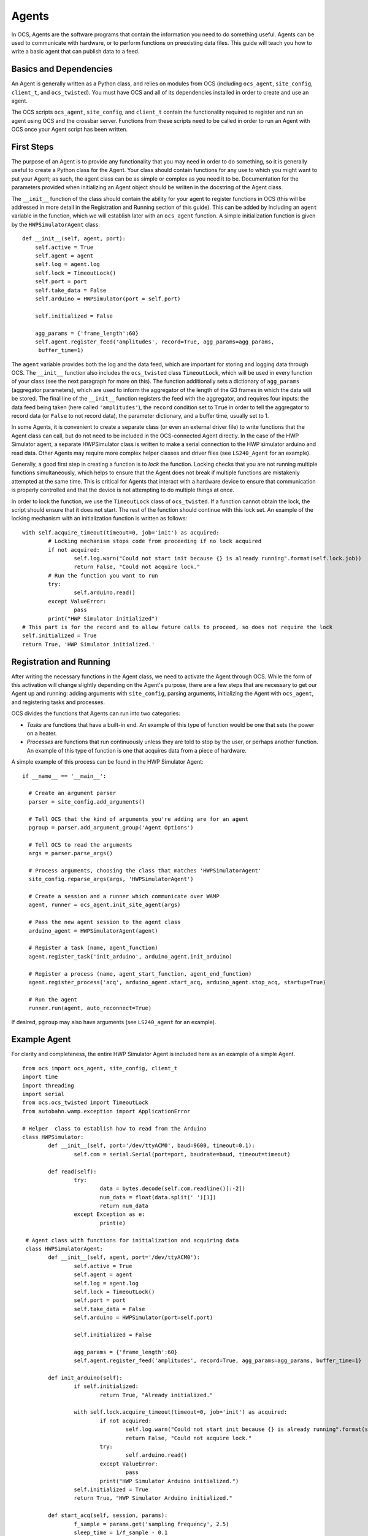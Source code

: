 Agents
======

In OCS, Agents are the software programs that contain the information you need
to do something useful. Agents can be used to communicate with hardware, or to
perform functions on preexisting data files. This guide will teach you how to
write a basic agent that can publish data to a feed.

Basics and Dependencies
-----------------------
An Agent is generally written as a Python class, and relies on modules
from OCS (including ``ocs_agent``, ``site_config``, ``client_t``, and
``ocs_twisted``). You must have OCS and all of its dependencies installed in
order to create and use an agent.

The OCS scripts ``ocs_agent``, ``site_config``, and ``client_t`` contain the
functionality required to register and run an agent using OCS and the crossbar
server. Functions from these scripts need to be called in order to run an 
Agent with OCS once your Agent script has been written.

First Steps
-----------
The purpose of an Agent is to provide any functionality that you may need in
order to do something, so it is generally useful to create a Python class for
the Agent. Your class should contain functions for any use to which you might
want to put your Agent; as such, the agent class can be as simple or complex
as you need it to be. Documentation for the parameters provided when initializing 
an Agent object should be wriiten in the docstring of the Agent class.

The ``__init__`` function of the class should contain the ability for your
agent to register functions in OCS (this will be addressed in more detail in 
the Registration and Running section of this guide). This can be added by 
including an ``agent`` variable in the function, which we will establish later 
with an ``ocs_agent`` function. A simple initialization function is given by 
the ``HWPSimulatorAgent`` class:

::

  def __init__(self, agent, port):
      self.active = True
      self.agent = agent
      self.log = agent.log
      self.lock = TimeoutLock()
      self.port = port
      self.take_data = False
      self.arduino = HWPSimulator(port = self.port)

      self.initialized = False

      agg_params = {'frame_length':60}
      self.agent.register_feed('amplitudes', record=True, agg_params=agg_params,
       buffer_time=1)


The ``agent`` variable provides both the log and the data feed, which are
important for storing and logging data through OCS. The ``__init__`` function
also includes the ``ocs_twisted`` class ``TimeoutLock``, which will be used in
every function of your class (see the next paragraph for more on this). The
function additionally sets a dictionary of ``agg_params`` (aggregator
parameters), which are used to inform the aggregator of the length of the G3
frames in which the data will be stored. The final line of the ``__init__``
function registers the feed with the aggregator, and requires four inputs:
the data feed being taken (here called ``'amplitudes'``), the ``record``
condition set to ``True`` in order to tell the aggregator to record data (or 
``False`` to not record data), the parameter dictionary, and a buffer time, 
usually set to 1.

In some Agents, it is convenient to create a separate class (or even an external
driver file) to write functions that the Agent class can call, but do not need
to be included in the OCS-connected Agent directly. In the case of the HWP 
Simulator agent, a separate HWPSimulator class is written to make a serial 
connection to the HWP simulator arduino and read data. Other Agents may require 
more complex helper classes and driver files (see ``LS240_Agent`` for an example).

Generally, a good first step in creating a function is to *lock* the function.
Locking checks that you are not running multiple functions simultaneously,
which helps to ensure that the Agent does not break if multiple functions are
mistakenly attempted at the same time. This is critical for Agents that interact 
with a hardware device to ensure that communication is properly controlled and 
that the device is not attempting to do multiple things at once.

In order to lock the function, we use the ``TimeoutLock`` class of ``ocs_twisted``. 
If a function cannot obtain the lock, the script should ensure that it does not 
start. The rest of the function should continue with this lock set. An example of 
the locking mechanism with an initialization function is written as follows:

::

        with self.acquire_timeout(timeout=0, job='init') as acquired:
                # Locking mechanism stops code from proceeding if no lock acquired
                if not acquired:
                        self.log.warn("Could not start init because {} is already running".format(self.lock.job))
                        return False, "Could not acquire lock."
                # Run the function you want to run
                try:
                        self.arduino.read()
                except ValueError:
                        pass
                print("HWP Simulator initialized")
        # This part is for the record and to allow future calls to proceed, so does not require the lock
        self.initialized = True
        return True, 'HWP Simulator initialized.'


Registration and Running
------------------------
After writing the necessary functions in the Agent class, we need to activate
the Agent through OCS. While the form of this activation will change slightly
depending on the Agent's purpose, there are a few steps that are necessary to
get our Agent up and running: adding arguments with ``site_config``, parsing
arguments, initializing the Agent with ``ocs_agent``, and registering tasks and
processes.

OCS divides the functions that Agents can run into two categories:

- *Tasks* are functions that have a built-in end. An example of this type of
  function would be one that sets the power on a heater.
- *Processes* are functions that run continuously unless they are told to stop
  by the user, or perhaps another function. An example of this type of function
  is one that acquires data from a piece of hardware.

A simple example of this process can be found in the HWP Simulator Agent:

::

  if __name__ == '__main__':

    # Create an argument parser
    parser = site_config.add_arguments()

    # Tell OCS that the kind of arguments you're adding are for an agent
    pgroup = parser.add_argument_group('Agent Options')

    # Tell OCS to read the arguments
    args = parser.parse_args()

    # Process arguments, choosing the class that matches 'HWPSimulatorAgent'
    site_config.reparse_args(args, 'HWPSimulatorAgent')

    # Create a session and a runner which communicate over WAMP
    agent, runner = ocs_agent.init_site_agent(args)

    # Pass the new agent session to the agent class
    arduino_agent = HWPSimulatorAgent(agent)

    # Register a task (name, agent_function)
    agent.register_task('init_arduino', arduino_agent.init_arduino)

    # Register a process (name, agent_start_function, agent_end_function)
    agent.register_process('acq', arduino_agent.start_acq, arduino_agent.stop_acq, startup=True)

    # Run the agent
    runner.run(agent, auto_reconnect=True)

If desired, ``pgroup`` may also have arguments (see ``LS240_agent`` for an
example).

Example Agent
-------------
For clarity and completeness, the entire HWP Simulator Agent is included here as an 
example of a simple Agent.

::

        from ocs import ocs_agent, site_config, client_t
        import time
        import threading
        import serial
        from ocs.ocs_twisted import TimeoutLock
        from autobahn.wamp.exception import ApplicationError

        # Helper  class to establish how to read from the Arduino
        class HWPSimulator:
                def __init__(self, port='/dev/ttyACM0', baud=9600, timeout=0.1):
                        self.com = serial.Serial(port=port, baudrate=baud, timeout=timeout)

                def read(self):
                        try:
                                data = bytes.decode(self.com.readline()[:-2])
                                num_data = float(data.split(' ')[1])
                                return num_data
                        except Exception as e:
                                print(e)

         # Agent class with functions for initialization and acquiring data
         class HWPSimulatorAgent:
                def __init__(self, agent, port='/dev/ttyACM0'):
                        self.active = True
                        self.agent = agent
                        self.log = agent.log
                        self.lock = TimeoutLock()
                        self.port = port
                        self.take_data = False
                        self.arduino = HWPSimulator(port=self.port)

                        self.initialized = False

                        agg_params = {'frame_length':60}
                        self.agent.register_feed('amplitudes', record=True, agg_params=agg_params, buffer_time=1}

                def init_arduino(self):
                        if self.initialized:
                                return True, "Already initialized."

                        with self.lock.acquire_timeout(timeout=0, job='init') as acquired:
                                if not acquired:
                                        self.log.warn("Could not start init because {} is already running".format(self.lock.job))
                                        return False, "Could not acquire lock."
                                try:
                                        self.arduino.read()
                                except ValueError:
                                        pass
                                print("HWP Simulator Arduino initialized.")
                        self.initialized = True
                        return True, "HWP Simulator Arduino initialized."

                def start_acq(self, session, params):
                        f_sample = params.get('sampling frequency', 2.5)
                        sleep_time = 1/f_sample - 0.1
                        if not self.initialized:
                                self.init_arduino()
                        with self.lock.acquire_timeout(timeout=0, job='acq') as acquired:
                                if not acquired:
                                        self.log.warn("Could not start acq because {} is already running".format(self.lock.job))
                                        return False, "Could not acquire lock."
                                session.set_status('running')
                                self.take_data = True
                                while self.take_data:
                                        data = {'timestamp':time.time(), 'block_name':'amps','data':{}}
                                        data['data']['amplitude'] = self.arduino.read()
                                        time.sleep(sleep_time)
                                        self.agent.publish_to_feed('amplitudes',data)
                                self.agent.feeds['amplitudes'].flush_buffer()
                        return True, 'Acquisition exited cleanly.'

                def stop_acq(self, session, params=None):
                        if self.take_data:
                                self.take_data = False
                                return True, 'requested to stop taking data.'
                        else:
                                return False, 'acq is not currently running.'

        if __name__ == '__main__':
                parser = site_config.add_arguments()

                pgroup = parser.add_argument_group('Agent Options')

                args = parser.parse_args()

                site_config.reparse_args(args, 'HWPSimulatorAgent')

                agent, runnr = ocs_agent.init_site_agent(args)

                arduino_agent = HWPSimulatorAgent(agent)

                agent.register_task('init_arduino', arduino_agent.init_arduino)
                agent.register_process('acq', arduino_agent.start_acq, arduino_agent.stop_acq, startup=True)

                runner.run(agent, auto_reconnect=True)


Configuration
-------------
Because the agent program needs to be implemented in OCS, writing the agent
file is not sufficient for running it. Before you can run your agent, you
need to add an Agent instance to your ``default.yaml`` or ``your_institution.yaml``
file. To do this, change directories to ``ocs-site-configs/your_institution``.
Within this directory, you should find a yaml file to establish your OCS
agents. Within this file, you should find (or create) a dictionary of hosts.
As an example, we use the registry and aggregator agents, which are
necessary for taking any data with OCS, as well as the HWP Simulator agent.

::

  hosts:

    grumpy: {

        'agent-instances': [
            # Core OCS Agents
            {'agent-class': 'RegistryAgent',
             'instance-id': 'registry',
             'arguments': []},
            {'agent-class': 'AggregatorAgent',
             'instance-id': 'aggregator',
             'arguments': [['--initial-state', 'record'],
                           ['--time-per-file', '3600'],
                           ['--data-dir', '/data/']]},

            # HWP Simulator Arduino
            {'agent-class': 'HWPSimulatorAgent',
             'instance-id': 'arduino',
             'arguments': []},
        ]
    }

When adding a new Agent, the ``'agent-class'`` entry should match the name of
your class in the Agent file. The ``'arguments'`` entry should match any
arguments that you added to ``pgroup`` at the end of your Agent file.

In this example, the ``'agent-instances'`` are found under a host called 
``grumpy``, which in this case is the name of the host computer. However, when 
writing an Agent that will be broadly useful, we may choose to Dockerize the 
Agent (and its dependencies). For more on this, see the Docker section of this 
documentation.


Agents additionally need to be registered in OCS central. In order to do this, 
it must be added to a list of Agents in ``socs/agents/ocs_plugin_so.py``. This 
script registers all of the agents you wish to run through the backend OCS site 
configuration. The list of Agents in this script is a list of tuples where the 
first element of the tuple is the name of the agent class, and the second element 
is the path to the Agent file (from the ``socs/agents`` directory). An example 
of this script is shown below:

::

        import ocs
        import os
        root =os.path.abspath(os.path.split(__file__)[0])

        for n,f in [
                ('Lakeshore372Agent', 'lakeshore372/LS372_agent.py'),
                ('Lakeshore240Agent', 'lakeshore240/LS240_agent.py'),
                ('BlueforsAgent', 'bluefors/bluefors_log_tracker.py'),
                ('HWPSimulatorAgent', 'hwp_sim/hwp_simulator_agent.py')
        ]:
            ocs.site_config.register_agent_class(n, os.path.join(root, f))


Docker
------
A Docker container creates a virtual environment in which you can package 
applications with their libraries and dependencies. OCS is recommended to be 
installed in a Docker container (for ease of installation). For Agents that are 
not meant solely to be used with one lab computer, it can be useful to add them 
to a Docker container as well. This requires creating a ``Dockerfile`` for your 
Agent and adding a new service to your OCS Docker Compose file,
``docker-compose.yml``. Adding your Agent in the ``docker-compose.yml`` file,
along with an appropriate data feed server service, will also allow you to view
your data feed when you run the Agent.

To create a ``Dockerfile``, change directories to the directory containing your 
Agent file. Within this directory, create a file called ``Dockerfile``. The format 
of this file is as follows (using the HWP Simulator as an example):

::

        # SOCS HWP Simulator Agent
        # socs Agent container for interacting with an HWP Simulator arduino

        # Use socs base image
        FROM socs:latest

        # Set the working directory to registry directory
        WORKDIR /app/agents/hwp_sim/

        # Copy this agent into the app/agents directory
        COPY . /app/agents/hwp_sim/

        # Run registry on container startup
        ENTRYPOINT ["python3", "-u", "hwp_simulator_agent.py"]

        CMD ["--site-hub=ws://crossbar:8001/ws", \
             "--site-http=http://crossbar:8001/call"]


In this case, the ``WORKDIR``, ``COPY``, and ``ENTRYPOINT`` arguments are all set 
specifically to the correct in-container paths to the directories and files for 
the HWP Simulator agent. The final ``CMD`` argument provides a default for the 
Crossbar (WAMP) connection. 

To include your new Agent among the services provided by your OCS Docker
containers, navigate to the ``docker-compose.yml`` file in the same sub-directory
as your ``default.yaml`` or ``your_institution.yaml`` file. Within 
``docker-compose.yml``, you should find (or create) a list of services that the
docker will run. You can add your new agent following the example format:

::

  services:
    hwp-simulator:
      image: grumpy.physics.yale.edu/ocs-hwpsimulator-agent:latest
      environment:
          TARGET: hwp-simulator
          NAME: 'hwp-simulator'
          DESCRIPTION: "hwp-simulator"
          FEED: "amplitudes"
      logging:
        options:
          max-size: "20m"
          max-file: "10"

The ``image`` line of this template corresponds to your Docker image (here, the 
``latest`` tag simply refers to the latest version of the image). Under 
``environment``, we establish entries that allow the data feed to subscribe to 
the data we are reading. The ``environment`` entries are:

- ``TARGET``: the same as the ``instance-id`` that you added in the previous
  file. This is used to identify the agent you wish to monitor.
- ``NAME``: the name that appears in a live feed field name.
- ``DESCRIPTION``: a short description of the feed you are subscribing to (can
  be a word or a short sentence).
- ``FEED``: the name of the agent feed you are reading. This must match the 
  feed name used in the ``self.agent.register_feed()`` entry in your agent class.

The ``logging`` entries establish parameters for keeping logs of your agent's 
activities. These options limit the maximum file size of the logs and
automatically rotates them. This should generally remain constant for all of
your agents.

Running the Agent
-----------------
If you do not initially include your Agent in your docker-compose file, you can 
run it from the command line with

::

        python3 agent_name.py --instance-id=hwp-simulator

Here ``--instance-id`` is the same as that given in your ocs-site-configs
``default.yaml`` file. The agent will then run until it is manually ended.

Once your Agent is added to your docker-compose file, you can start all of your 
containerized Agents together with the command

::

        docker-compose up -d

Depending on your host's permissions, this command may need to be run with 
``sudo``.

.. _timeout_lock:

TimeoutLock
------------

Overview
^^^^^^^^^

In OCS, operations are mainly asynchronous, however most agents have
restrictions on which operations are allowed to be run simultaneously.
For instance, when an Agent interfaces with a hardware device over serial
communication, two commands cannot be issued simultaneously.
In these cases, it may be required for agents to create a `lock` which restricts
what operations can run concurrently.
Requiring this lock to be acquired before any device communication is one
way to ensure that serial messages are not crossed, or avoid any other
dangerous asynchronous behavior.

The ocs :ref:`TimeoutLock <ocs_twisted_api>` is a lock that implements a few useful additions to the
standard ``threading.lock``. Mainly:

- It can be acquired by the ``acquire_timeout`` context
  manager, which will automatically release even if an exception is raised.
- A ``job`` string can be set on acquisition, describing the job obtaining
  the lock.
- The ``release_and_acquire`` function can be used to release the lock so that
  short operations can safely run during long-running processes.
- A ``timeout`` can be set to limit how long an operation will wait for the
  lock before failing.

Examples
^^^^^^^^^
acquire_timeout
```````````````
The following example shows how to acquire the TimeoutLock with the
``acquire_timeout`` context manager::

    lock = TimeoutLock()

    with lock.acquire_timeout(timeout=3.0, job='acq') as acquired:
        if not acquired:
            print(f"Lock could not be acquired because it is held by {lock.job}")
            return False
        # Any lock-requiring actions go here
        print("Lock acquired!")


Release and Reacquire
``````````````````````
Here is a slightly more complicated example that shows how an operation might
use the ``release_and_acquire`` function to allow other operations to interject
without completely giving up the lock.

This example shows a simple agent with two operations.
``start_acquisition`` starts a long-running process that can run in a separate
thread that takes the lock and acquires data until ``stop_acquisition`` is run.
``short_action`` is a task that requires the lock, and performs an action that
terminates quickly.
In this case, the acquisition process will release and acquire the lock about
every second, which allows the short action to be run safely without stopping
the acquisition process.
Because the short task acquires the lock with `timeout=3`, it will wait for the
lock for at least 3 seconds, which is long enough that we can be fairly certain
the process will drop the lock::

    class SimpleAgent():
        def __init__(self):
            self.lock = TimeoutLock()

        def short_action(self, session, params=None):
            with self.acquire_timeout(timeout=3, job='short_action') as acquired:
                if not acquired:
                    print(f"Lock could not be acquired because it is held by {self.lock.job}")
                    return False

                # Code that requires lock
                print("Running terminating operation")
                time.sleep(1)

        def start_acquisition(self, session, params=None):
            with self.lock.acquire_timeout(timeout=0, job='acq') as acquired:
                if not acquired:
                    print(f"Lock could not be acquired because it is held by {self.lock.job}")
                    return False

                # Any functionality that requires the lock can go within the
                # ``with`` statement
                last_release = time.time()
                self.run_acq = True
                while self.run_acq:
                    # About every second, release and acquire the lock
                    if time.time() - last_release > 1.:
                        last_release = time.time()
                        if not self.lock.release_and_acquire(timeout=10):
                            print(f"Could not re-acquire lock now held by {self.lock.job}.")
                            return False

                    print("Acquiring Data")
                    time.sleep(0.1)

        def stop_acquisition(self, session, params=None):
            self.run_acq = False

